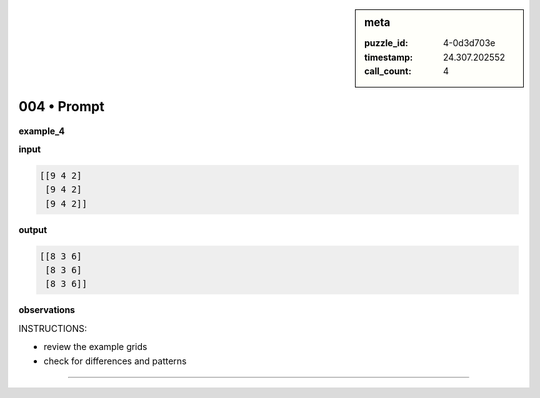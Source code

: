 .. sidebar:: meta

   :puzzle_id: 4-0d3d703e
   :timestamp: 24.307.202552
   :call_count: 4

004 • Prompt
============


**example_4**



**input**



.. code-block::

    [[9 4 2]
     [9 4 2]
     [9 4 2]]


.. image:: _images/003-example_4_input.png
   :alt: _images/003-example_4_input.png



**output**



.. code-block::

    [[8 3 6]
     [8 3 6]
     [8 3 6]]


.. image:: _images/003-example_4_output.png
   :alt: _images/003-example_4_output.png



**observations**



INSTRUCTIONS:




* review the example grids




* check for differences and patterns



.. seealso::

   - :doc:`004-history`
   - :doc:`004-response`



====

